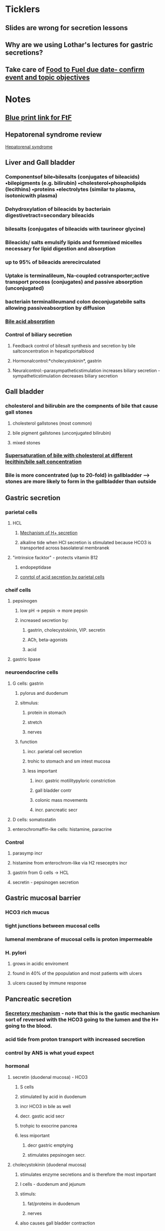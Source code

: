 * *Ticklers*
** Slides are wrong for secretion lessons
   SCHEDULED: <2020-01-03 Fri>
** Why are we using Lothar's lectures for gastric secretions?
   SCHEDULED: <2020-01-03 Fri>
** Take care of [[message://%3c1571142530963.66573@rush.edu%3E][Food to Fuel due date- confirm event and topic objectives]]
SCHEDULED: <2019-10-21 Mon>

* *Notes*
** [[message://%3c212188A4-EEA6-4CD4-AC4A-E6ABF7DD5179@rush.edu%3E][Blue print link for FtF]]
** Hepatorenal syndrome review
	[[message://%3c02052B0B-5685-46C8-86B7-BAA851C2FE6B@rush.edu%3E][Hepatorenal syndrome]]
** Liver and Gall bladder
*** Componentsof bile•bilesalts (conjugates of bileacids) •bilepigments (e.g. bilirubin) •cholesterol•phospholipids (lecithins) •proteins •electrolytes (similar to plasma, isotonicwith plasma) 
*** Dehydroxylation of bileacids by bacteriain digestivetract=secondary bileacids
*** bilesalts (conjugates of bileacids with taurineor glycine)
*** Bileacids/ salts emulsify lipids and formmixed micelles necessary for lipid digestion and absorption
*** up to 95% of bileacids arerecirculated 
*** Uptake is terminalileum, Na-coupled cotransporter;active transport process (conjugates) and passive absorption (unconjugated)
*** bacteriain terminalileumand colon deconjugatebile salts allowing passiveabsorption by diffusion
*** [[/Users/tshanno/Library/Mobile Documents/com~apple~Preview/Documents/Screen Shot 2019-03-03 at 12.36.14 PM.png][Bile acid absorption]]
*** Control of biliary secretion 
**** Feedback control of bilesalt synthesis and secretion by bile saltconcentration in hepaticportalblood 
**** Hormonalcontrol:*cholecystokinin*, gastrin 
**** Neuralcontrol:-parasympatheticstimulation increases biliary secretion -sympatheticstimulation decreases biliary secretion
** Gall bladder
*** cholesterol and bilirubin are the compnents of bile that cause gall stones
**** cholesterol gallstones (most common)
**** bile pigment gallstones (unconjugated bilirubin)
**** mixed stones
*** [[/Users/tshanno/Library/Mobile Documents/com~apple~Preview/Documents/cholestrerol gall stone formation.png][Supersaturation of bile with cholesterol at different lecithin/bile salt concentration]]
*** Bile is more concentrated (up to 20-fold) in gallbladder --> stones are more likely to form in the gallbladder than  outside
** Gastric secretion
*** parietal cells
**** HCL
***** [[/Users/tshanno/Library/Mobile Documents/com~apple~Preview/Documents/Screen Shot 2019-03-04 at 8.25.14 AM.png][Mechanism of H+ secretion]]
***** alkaline tide when HCl secretion is stimulated because HCO3 is transported across basolateral membranek
**** "intrinsice facktor" - protects vitamin B12
***** endopeptidase
***** [[/Users/tshanno/Library/Mobile Documents/com~apple~Preview/Documents/Screen Shot 2019-03-04 at 8.34.16 AM.png][conrtol of acid secretion by parietal cells]]
*** cheif cells
**** pepsinogen 
***** low pH -> pepsin -> more pepsin
***** increased secretion by:
****** gastrin, cholecystokinin, VIP. secretin
****** ACh, beta-agonists
****** acid
**** gastric lipase
*** neuroendocrine cells
**** G cells: gastrin
***** pylorus and duodenum
***** sitmulus:
****** protein in stomach
****** stretch
****** nerves
***** function
****** incr. parietal cell secretion
****** trohic to stomach and sm intest mucosa
****** less important
******* incr. gastric motilitypyloric constriction
******* gall bladder contr
******* colonic mass movements
******* incr. pancreatic secr
**** D cells: somatostatin
**** enterochromaffin-lke cells: histamine, paracrine
*** Control
**** parasymp incr
**** histamine from enterochrom-like via H2 reseceptrs incr
**** gastrin from G cells -> HCL
**** secretin - pepsinogen secretion
** Gastric mucosal barrier
*** HCO3 rich mucus
*** tight junctions between mucosal cells
*** lumenal membrane of mucosal cells is proton impermeable
*** H. pylori
**** grows in acidic enviroment
**** found in 40% of the ppopulation and most patients with ulcers
**** ulcers caused by immune response
** Pancreatic secretion
*** [[/Users/tshanno/Library/Mobile Documents/com~apple~Preview/Documents/Screen Shot 2019-03-04 at 10.38.36 AM.png][Secretory mechanism]] - note that this is the gastic mechanism sort of reversed with the HCO3 going to the lumen and the H+ going to the blood.
*** acid tide from proton transport with increased secretion
*** control by ANS is what youd expect
*** hormonal
**** secretin (duodenal mucosa) - HCO3
***** S cells
***** stimulated by acid in duodenum
***** incr HCO3 in bile as well
***** decr. gastic acid secr
***** trohpic to exocrine pancrea
***** less miportant
****** decr gastric emptying
****** stimulates pepsinogen secr.
**** cholecystokinin (duodenal mucosa)
***** stimulates enzyme secretions and is therefore the most important
***** I cells - duodenum and jejunum
***** stimuls:
****** fat/proteins in duodenum
****** nerves
***** also causes gall bladder contraction
***** inhibits gastic emtying
***** trophic to exocrine pancreas
***** less important
****** decr gastric acid
****** incr pepsinogen secr
****** stimulates bile secr
****** relaxation of Sphincter of Oddi
**** gastin, substance P, VIP - less potent
** Intestinal secretion stimulated by:
*** increased inttralumenal pressure (food)
*** vasoactive intestinal paptide (VIP)
*** toxins like cholera -> diarrhea
** GIP: gastric inhibitory peptide
*** K cells in duodenum and jejunum
*** stimulus:
**** fat, glucose
**** acid
**** hypertonicity
**** distension
*** inhibits gastic acid secr
*** stimulates insulin secr
*** inhibits gastric emptying (pyloric constriction)
** Stomach
*** pyloric relaxaton and incr. gastric emptying
**** VIP
**** NO
**** inhibited by vagal fibers
*** pyloric constriction
**** cholecystekinin
**** GIP
**** gastrin
* *Tasks*
** Mike wants to do a angina activity in association with GERD.
** DONE Talk to Gabriella about scheduling a volunteer lunch
** DONE [[message://%3c27987B89-EEEB-468F-A25E-F823216C3AA9@rush.edu%3E][Look at Deri's activity]]
** DONE [[message://%3cRV4TLBcP7lDhfG0ObqWmTw@notifications.google.com%3E][Cirrhosis Self Study]]
** DONE [#A] Schedule lunches
** DONE [[message://%3cM3EEiCAGpuebtUG8ry85tw@notifications.google.com%3E][Put liver enzyme normals into self-study.  Chack and make sure they're supposed to be high.]]
** DONE [#A] Send invites to student lunch
** DONE [#A] [[message://%3c4C46CF56-B1B1-49AB-B2CA-C6A49912EA59@rush.edu%3E][Correct ideal capillary figure in cirrhosis]]
** DONE [#A] [[message://%3c6720144.675.1519318449144.JavaMail.Appserver@RackDB%3E][Turn in Connie's reciept]]
** DONE [[message://%3c5C9F3894-1237-40A6-BCA2-F2F24C3AE6EA@rush.edu%3E][Change Food to Fuel Review]]
** DONE FU Gabby on Discussion Board
	[[message://%3cB7259170-5753-4542-85F3-646A3319BBC8@rush.edu%3E][Discussion Board]]
** ON RADAR Read hepatorenal syndrome review
	[[message://%3c02052B0B-5685-46C8-86B7-BAA851C2FE6B@rush.edu%3E][Hepatorenal syndrome]]
** DONE [#A] Try to dig up some old GI exam questions
	[[message://%3c05BE2DE8-4942-4175-969F-728C18937B80@rush.edu%3E][Re: Food to fuel question ]]
** DONE [#A] Talk to Deri about his evaluation.
[[~/Library/Mobile Documents/com~apple~Preview/Documents/Morgan, Deri - Faculty Evaluation -Energy, Metabolism, and Nutrition.pdf][Morgan, Deri - Faculty Evaluation -Energy, Metabolism, and Nutrition.pdf]]
* *Meetings*
** Core Discipline Director Case Meeting; Location; AAC 403 Large Conference Room <2019-02-20 Wed 11:00-12:00>
** Gallstone case <2019-03-04 Mon 8:00-12:00> <2019-03-04 Mon 13:00-17:00>
** CE meeting <2019-03-04 Mon 12:00-13:00>
*** Alter Activity 3 in Gallsone case (Lisa Rodriguez):  
SCHEDULED: <2020-01-03 Fri>
**** Add more explanation to feedback inhibition in table, especially regarding rapid weight loss. incr. lipolysis -> increased cholesterol -> feeds into bile salt sythesis pathway -> incr. cholic acid -> body "thinks" there's too much bile -> cholic acid feedsback and inhibits bile synthesis -> cholesterol ppt aand stone formation
**** Cholesterol stimulates bile synthesis so the end result is a balance between cholesterol and choic acid.  Too much cholic acid -> stones
** Meeting with Deri <2019-05-08 Wed 3:00-5:00>
:PROPERTIES:
:SYNCID:   8D2C9225-560C-46FA-BA86-DEBA2255AEF0
:ID:       B78AE46F-FB08-4151-ABA3-B8DC999C0DBD
:END:
*** Went through the student comments with Deri.  The reviews were disappointing and he will make changes for next year.  These will be:
**** Re-write notes using complete sentences.
***** DONE [#A] Send Deri one of the VF cardiovascular lessons to look at.  
Maybe both the Heart Lesson (Levis style) and the Structure and function notes which were converted from the Joel Michale style.
**** Make sure all of the figures used in the videos aare in the notes.
***** DONE [#A] I need to makes sure that the heart failure case figues from the videos get added to my own heart notes
:PROPERTIES:
:SYNCID:   5D7DF3D7-86FC-4083-A7A7-2B59E1D5377A
:ID:       36535CD0-E40B-4061-91A1-CE5DDB95AB31
:END:
:LOGBOOK:
- State "DONE"       from "TODO"       [2019-07-23 Tue 13:05]
:END:
**** CANCELED Re-write summative questions and maybe formative questions to make them consistent with each other and of the same difficulty.
**** Re-record videos standing in front of the camera
***** Record video with Deri <2019-05-15 Wed 13:30-14:30>
*** Deri's personal problems with his wife and kids being in Kansas City aren't helping here.  The impression I got is that he is definitley planning to join them eventually.  He feels like he needs to leave Rush in order to jump start his research career.  I can't help him iwht that but I can with the teaching.  I don't think I have to plan on him leaving any time soon.
